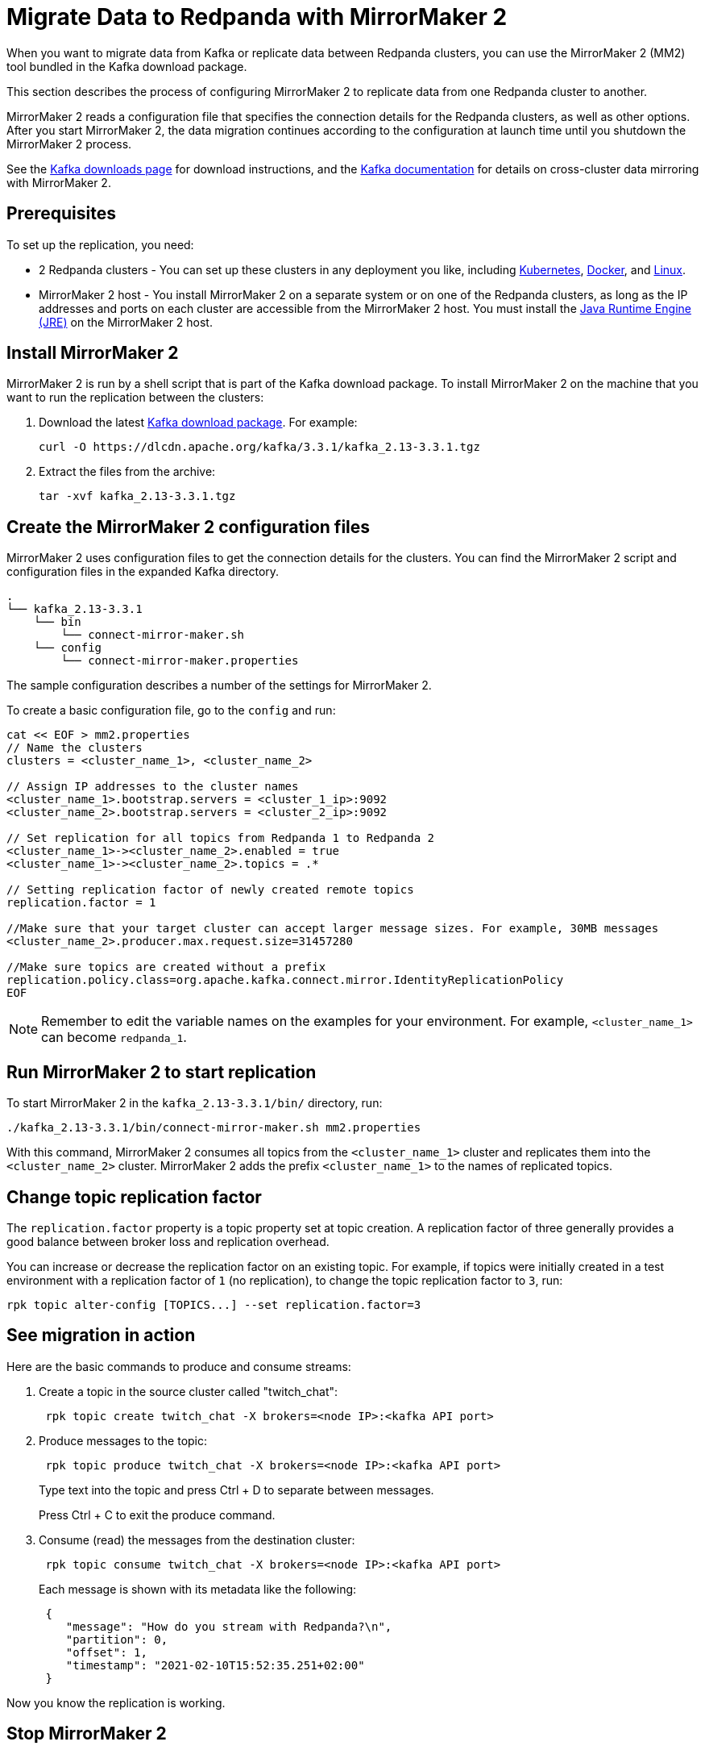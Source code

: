 = Migrate Data to Redpanda with MirrorMaker 2
:description: Migrate external data to Redpanda with MirrorMaker 2.
:page-aliases: data-management:data-migration.adoc, manage:data-migration.adoc

When you want to migrate data from Kafka or replicate data between Redpanda clusters, you can use the MirrorMaker 2 (MM2) tool bundled in the Kafka download package.

This section describes the process of configuring MirrorMaker 2 to replicate data from one Redpanda cluster to another.

MirrorMaker 2 reads a configuration file that specifies the connection details for the Redpanda clusters, as well as other options.
After you start MirrorMaker 2, the data migration continues according to the configuration at launch time until you shutdown the MirrorMaker 2 process.

See the https://kafka.apache.org/downloads[Kafka downloads page^] for download instructions, and the https://kafka.apache.org/documentation/#georeplication[Kafka documentation^] for details on cross-cluster data mirroring with MirrorMaker 2.

== Prerequisites

To set up the replication, you need:

* 2 Redpanda clusters - You can set up these clusters in any deployment you like, including xref:deploy:deployment-option/self-hosted/kubernetes/get-started-dev.adoc[Kubernetes], xref:get-started:quick-start.adoc[Docker], and xref:deploy:deployment-option/self-hosted/manual/index.adoc[Linux].
* MirrorMaker 2 host - You install MirrorMaker 2 on a separate system or on one of the Redpanda clusters, as long as the IP addresses and ports on each cluster are accessible from the MirrorMaker 2 host.
You must install the https://docs.oracle.com/javase/10/install/toc.htm[Java Runtime Engine (JRE)^] on the MirrorMaker 2 host.

== Install MirrorMaker 2

MirrorMaker 2 is run by a shell script that is part of the Kafka download package.
To install MirrorMaker 2 on the machine that you want to run the replication between the clusters:

. Download the latest https://kafka.apache.org/downloads[Kafka download package^]. For example:
+
[,bash]
----
curl -O https://dlcdn.apache.org/kafka/3.3.1/kafka_2.13-3.3.1.tgz
----

. Extract the files from the archive:
+
[,bash]
----
tar -xvf kafka_2.13-3.3.1.tgz
----

== Create the MirrorMaker 2 configuration files

MirrorMaker 2 uses configuration files to get the connection details for the clusters.
You can find the MirrorMaker 2 script and configuration files in the expanded Kafka directory.

----
.
└── kafka_2.13-3.3.1
    └── bin
        └── connect-mirror-maker.sh
    └── config
        └── connect-mirror-maker.properties
----

The sample configuration describes a number of the settings for MirrorMaker 2.

To create a basic configuration file, go to the `config` and run:

[,bash]
----
cat << EOF > mm2.properties
// Name the clusters
clusters = <cluster_name_1>, <cluster_name_2>

// Assign IP addresses to the cluster names
<cluster_name_1>.bootstrap.servers = <cluster_1_ip>:9092
<cluster_name_2>.bootstrap.servers = <cluster_2_ip>:9092

// Set replication for all topics from Redpanda 1 to Redpanda 2
<cluster_name_1>-><cluster_name_2>.enabled = true
<cluster_name_1>-><cluster_name_2>.topics = .*

// Setting replication factor of newly created remote topics
replication.factor = 1

//Make sure that your target cluster can accept larger message sizes. For example, 30MB messages
<cluster_name_2>.producer.max.request.size=31457280

//Make sure topics are created without a prefix
replication.policy.class=org.apache.kafka.connect.mirror.IdentityReplicationPolicy
EOF
----

NOTE: Remember to edit the variable names on the examples for your environment. For example, `<cluster_name_1>` can become `redpanda_1`.

== Run MirrorMaker 2 to start replication

To start MirrorMaker 2 in the `kafka_2.13-3.3.1/bin/` directory, run:

[,bash]
----
./kafka_2.13-3.3.1/bin/connect-mirror-maker.sh mm2.properties
----

With this command, MirrorMaker 2 consumes all topics from the `<cluster_name_1>` cluster and replicates them into the `<cluster_name_2>` cluster. MirrorMaker 2 adds the prefix `<cluster_name_1>` to the names of replicated topics.

== Change topic replication factor

The `replication.factor` property is a topic property set at topic creation. A replication factor of three generally provides a good balance between broker loss and replication overhead.

You can increase or decrease the replication factor on an existing topic. For example, if topics were initially created in a test environment with a replication factor of `1` (no replication), to change the topic replication factor to `3`, run:

[,bash]
----
rpk topic alter-config [TOPICS...] --set replication.factor=3
----

== See migration in action

Here are the basic commands to produce and consume streams:

. Create a topic in the source cluster called "twitch_chat":
+
[,bash]
----
 rpk topic create twitch_chat -X brokers=<node IP>:<kafka API port>
----

. Produce messages to the topic:
+
[,bash]
----
 rpk topic produce twitch_chat -X brokers=<node IP>:<kafka API port>
----
+
Type text into the topic and press Ctrl + D to separate between messages.
+
Press Ctrl + C to exit the produce command.

. Consume (read) the messages from the destination cluster:
+
[,bash]
----
 rpk topic consume twitch_chat -X brokers=<node IP>:<kafka API port>
----
+
Each message is shown with its metadata like the following:
+
[,json]
----
 {
    "message": "How do you stream with Redpanda?\n",
    "partition": 0,
    "offset": 1,
    "timestamp": "2021-02-10T15:52:35.251+02:00"
 }
----

Now you know the replication is working.

== Stop MirrorMaker 2

To stop the MirrorMaker 2 process, use `top` to find its process ID, and then run: `kill <MirrorMaker 2 pid>`

== Message size

When replicating larger message sizes with MirrorMaker 2 on the target cluster, you may get blocked with an error:

[.no-copy]
----
org.apache.kafka.common.errors.RecordTooLargeException: The message is xxxx bytes when serialized which is larger than 1048576, which is the value of the max.request.size configuration.
----

To address this issue, make sure that your `mm2.properties` configuration file on the target cluster allows bigger messages sizes. For example, for 30MB messages, you'd have the following line in the configuration file:

[,bash]
----
<cluster_name_2>.producer.max.request.size=31457280
----

== Running MirrorMaker 2 as a service

For production usage Redpanda recommends that you run MirrorMaker 2 as a SystemD unit file.

To run MirrorMaker 2 as a SystemD unit file:

. Edit `/etc/systemd/system/multi-user.target.wants/mm2.service` and add the following:
+
[,ini]
----
[Unit]
Description=Mirror Maker 2 service
After=network.target
#StartLimitIntervalSec=0
[Service]
Type=simple
Restart=always
LimitNOFILE=49152
RestartSec=1
User=root
Environment=JAVA_HOME=/usr/lib/jvm/java-11-amazon-corretto
ExecStart=/home/ec2-user/kafka_2.13-3.3.1/bin/connect-mirror-maker.sh /home/ec2-user/mm2.properties

# Output to syslog
StandardOutput=syslog
StandardError=syslog
SyslogIdentifier=mm2

[Install]
WantedBy=multi-user.target
----
+
NOTE: The home directory and where you are running MirrorMaker2 from may vary. Note the Kafka folder location, as it may vary by version.

. Run:
+
[,bash]
----
sudo systemctl daemon-reload
----

. Run:
+
[,bash]
----
sudo systemctl start mm2.service
----

You can follow the progress with the `tail` command:

[tabs]
=====
Fedora/RedHat::
+
--
[,bash]
----
tail -f /var/log/messages | grep mm2
----

--
Debian/Ubuntu::
+
--
[,bash]
----
tail -f /var/log/syslog | grep mm2
----

--
=====

== Troubleshooting

If you run into any difficulty with data migration, you can request help in the Redpanda https://redpanda.com/slack[Slack^] community.
